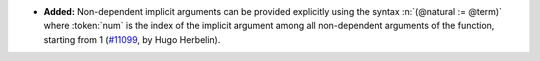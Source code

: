 - **Added:**
  Non-dependent implicit arguments can be provided explicitly using
  the syntax :n:`(@natural := @term)` where :token:`num` is the index
  of the implicit argument among all non-dependent arguments of the
  function, starting from 1
  (`#11099 <https://github.com/coq/coq/pull/11099>`_,
  by Hugo Herbelin).
